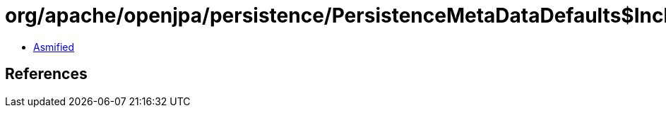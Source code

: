 = org/apache/openjpa/persistence/PersistenceMetaDataDefaults$InclusiveFilter.class

 - link:PersistenceMetaDataDefaults$InclusiveFilter-asmified.java[Asmified]

== References

